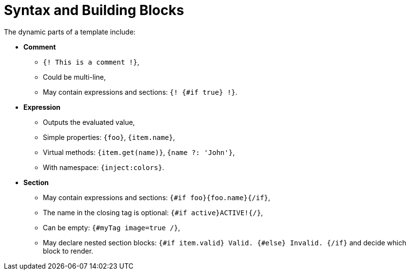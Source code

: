 [id="syntax-and-building-blocks_{context}"]
= Syntax and Building Blocks

The dynamic parts of a template include:

* *Comment*
** `{! This is a comment !}`,
** Could be multi-line,
** May contain expressions and sections: `{! {#if true} !}`.
* *Expression*
** Outputs the evaluated value,
** Simple properties: `{foo}`, `{item.name}`,
** Virtual methods: `{item.get(name)}`, `{name ?: 'John'}`,
** With namespace: `{inject:colors}`.
* *Section*
** May contain expressions and sections: `{#if foo}{foo.name}{/if}`,
** The name in the closing tag is optional: `{#if active}ACTIVE!{/}`,
** Can be empty: `{#myTag image=true /}`,
** May declare nested section blocks: `{#if item.valid} Valid. {#else} Invalid. {/if}` and decide which block to render.